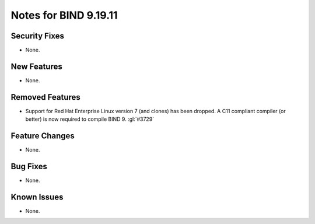.. Copyright (C) Internet Systems Consortium, Inc. ("ISC")
..
.. SPDX-License-Identifier: MPL-2.0
..
.. This Source Code Form is subject to the terms of the Mozilla Public
.. License, v. 2.0.  If a copy of the MPL was not distributed with this
.. file, you can obtain one at https://mozilla.org/MPL/2.0/.
..
.. See the COPYRIGHT file distributed with this work for additional
.. information regarding copyright ownership.

Notes for BIND 9.19.11
----------------------

Security Fixes
~~~~~~~~~~~~~~

- None.

New Features
~~~~~~~~~~~~

- None.

Removed Features
~~~~~~~~~~~~~~~~

- Support for Red Hat Enterprise Linux version 7 (and clones) has been dropped.
  A C11 compliant compiler (or better) is now required to compile BIND 9.
  :gl:`#3729`

Feature Changes
~~~~~~~~~~~~~~~

- None.

Bug Fixes
~~~~~~~~~

- None.

Known Issues
~~~~~~~~~~~~

- None.
